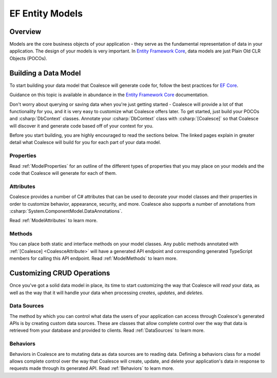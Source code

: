 
.. _EntityModels:

EF Entity Models
================

Overview
--------

Models are the core business objects of your application - they serve as the fundamental representation of data in your application. The design of your models is very important. In `Entity Framework Core`_, data models are just Plain Old CLR Objects (POCOs).

.. _Entity Framework Core:
.. _EF Core:
.. _EF:
    https://docs.microsoft.com/en-us/ef/core/



Building a Data Model
---------------------

To start building your data model that Coalesce will generate code for, follow the best practices for `EF Core`_.

Guidance on this topic is available in abundance in the `Entity Framework Core`_ documentation.

Don't worry about querying or saving data when you're just getting started - Coalesce will provide a lot of that functionality for you, and it is very easy to customize what Coalesce offers later. To get started, just build your POCOs and :csharp:`DbContext` classes. Annotate your :csharp:`DbContext` class with :csharp:`[Coalesce]` so that Coalesce will discover it and generate code based off of your context for you.

Before you start building, you are highly encouraged to read the sections below. The linked pages explain in greater detail what Coalesce will build for you for each part of your data model.

Properties
~~~~~~~~~~

Read :ref:`ModelProperties` for an outline of the different types of properties that you may place on your models and the code that Coalesce will generate for each of them.


Attributes
~~~~~~~~~~

Coalesce provides a number of C# attributes that can be used to decorate your model classes and their properties in order to customize behavior, appearance, security, and more. Coalesce also supports a number of annotations from :csharp:`System.ComponentModel.DataAnnotations`.

Read :ref:`ModelAttributes` to learn more.


Methods
~~~~~~~

You can place both static and interface methods on your model classes. Any public methods annotated with :ref:`[Coalesce] <CoalesceAttribute>` will have a generated API endpoint and corresponding generated TypeScript members for calling this API endpoint. Read :ref:`ModelMethods` to learn more.


Customizing CRUD Operations
---------------------------

Once you've got a solid data model in place, its time to start customizing the way that Coalesce will *read* your data, as well as the way that it will handle your data when processing *creates*, *updates*, and *deletes*.

Data Sources
~~~~~~~~~~~~

The method by which you can control what data the users of your application can access through Coalesce's generated APIs is by creating custom data sources. These are classes that allow complete control over the way that data is retrieved from your database and provided to clients. Read :ref:`DataSources` to learn more.

Behaviors
~~~~~~~~~~~~

Behaviors in Coalesce are to mutating data as data sources are to reading data. Defining a behaviors class for a model allows complete control over the way that Coalesce will create, update, and delete your application's data in response to requests made through its generated API. Read :ref:`Behaviors` to learn more.

